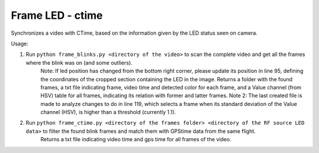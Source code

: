 =================
Frame LED - ctime 
=================

Synchronizes a video with CTime, based on the information given by the LED status seen on camera.

Usage:

1) Run ``python frame_blinks.py <directory of the video>`` to scan the complete video and get all the frames where the blink was on (and some outliers).
    Note: If led position has changed from the bottom right corner, please update its position in line 95, defining the coordinates of the cropped section containing the LED in the image.
    Returns a folder with the found frames, a txt file indicating frame, video time and detected color for each frame, and a Value channel (from HSV) table for all frames, indicating its relation with former and latter frames.
    Note 2: The last created file is made to analyze changes to do in line 119, which selects a frame when its standard deviation of the Value channel (HSV), is higher than a threshold (currently 1.1).

2) Run ``python frame_ctime.py <directory of the frames folder> <directory of the RF source LED data>`` to filter the found blink frames and match them with GPStime data from the same flight.
    Returns a txt file indicating video time and gps time for all frames of the video.